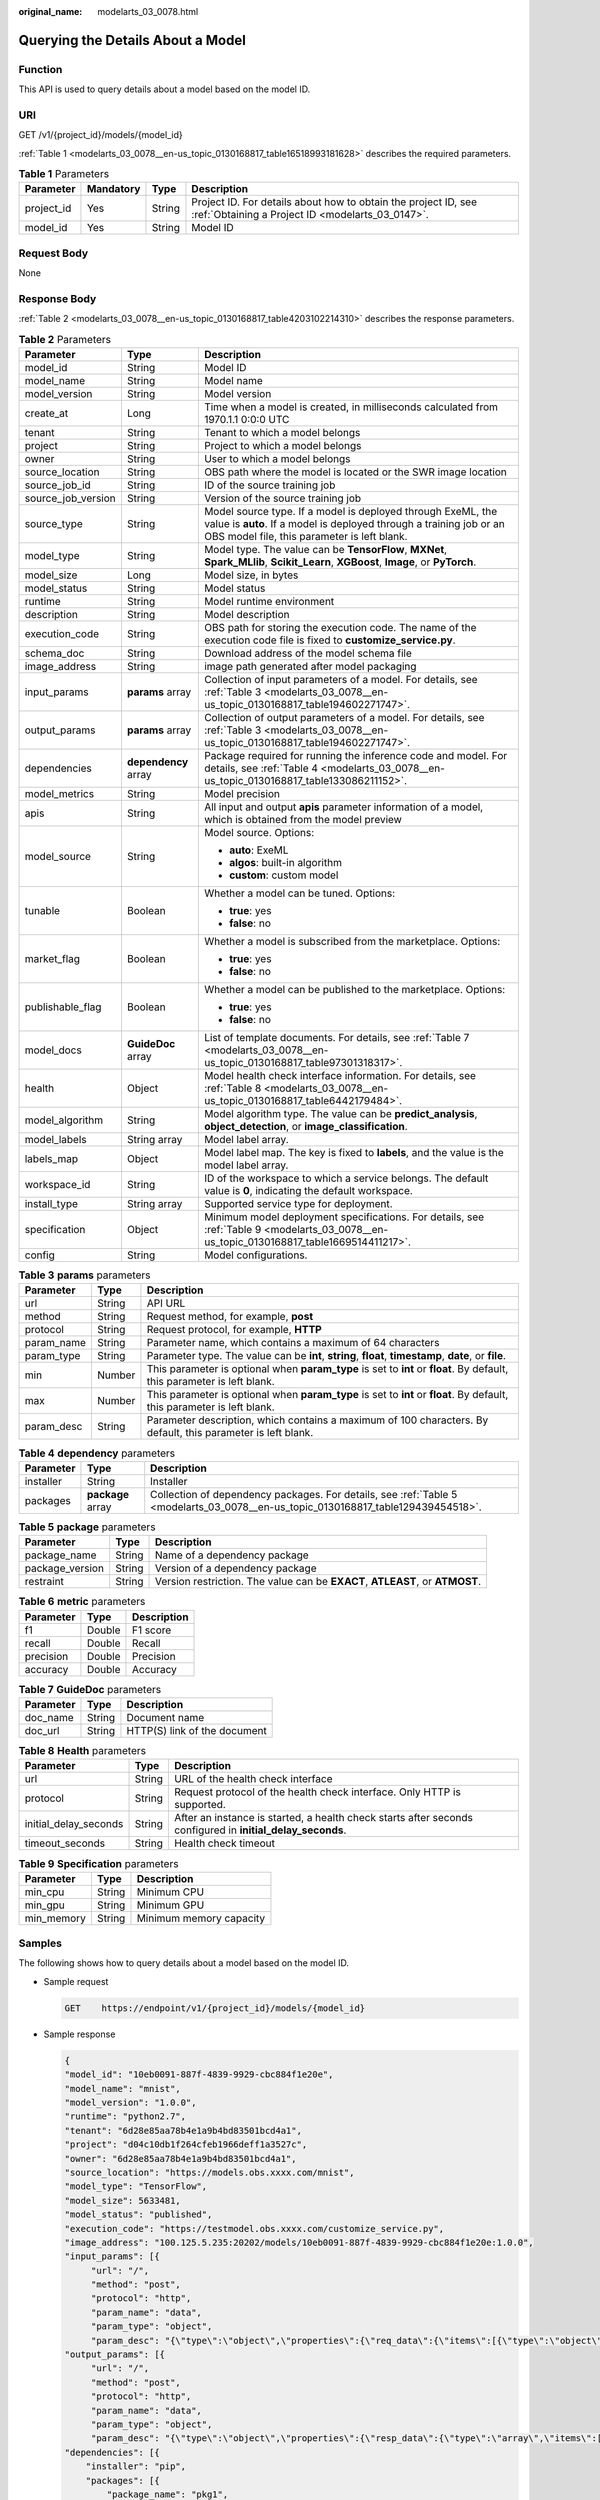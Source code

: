 :original_name: modelarts_03_0078.html

.. _modelarts_03_0078:

Querying the Details About a Model
==================================

Function
--------

This API is used to query details about a model based on the model ID.

URI
---

GET /v1/{project_id}/models/{model_id}

:ref:`Table 1 <modelarts_03_0078__en-us_topic_0130168817_table16518993181628>` describes the required parameters.

.. _modelarts_03_0078__en-us_topic_0130168817_table16518993181628:

.. table:: **Table 1** Parameters

   +------------+-----------+--------+--------------------------------------------------------------------------------------------------------------------+
   | Parameter  | Mandatory | Type   | Description                                                                                                        |
   +============+===========+========+====================================================================================================================+
   | project_id | Yes       | String | Project ID. For details about how to obtain the project ID, see :ref:`Obtaining a Project ID <modelarts_03_0147>`. |
   +------------+-----------+--------+--------------------------------------------------------------------------------------------------------------------+
   | model_id   | Yes       | String | Model ID                                                                                                           |
   +------------+-----------+--------+--------------------------------------------------------------------------------------------------------------------+

Request Body
------------

None

Response Body
-------------

:ref:`Table 2 <modelarts_03_0078__en-us_topic_0130168817_table4203102214310>` describes the response parameters.

.. _modelarts_03_0078__en-us_topic_0130168817_table4203102214310:

.. table:: **Table 2** Parameters

   +-----------------------+-----------------------+-----------------------------------------------------------------------------------------------------------------------------------------------------------------------------------+
   | Parameter             | Type                  | Description                                                                                                                                                                       |
   +=======================+=======================+===================================================================================================================================================================================+
   | model_id              | String                | Model ID                                                                                                                                                                          |
   +-----------------------+-----------------------+-----------------------------------------------------------------------------------------------------------------------------------------------------------------------------------+
   | model_name            | String                | Model name                                                                                                                                                                        |
   +-----------------------+-----------------------+-----------------------------------------------------------------------------------------------------------------------------------------------------------------------------------+
   | model_version         | String                | Model version                                                                                                                                                                     |
   +-----------------------+-----------------------+-----------------------------------------------------------------------------------------------------------------------------------------------------------------------------------+
   | create_at             | Long                  | Time when a model is created, in milliseconds calculated from 1970.1.1 0:0:0 UTC                                                                                                  |
   +-----------------------+-----------------------+-----------------------------------------------------------------------------------------------------------------------------------------------------------------------------------+
   | tenant                | String                | Tenant to which a model belongs                                                                                                                                                   |
   +-----------------------+-----------------------+-----------------------------------------------------------------------------------------------------------------------------------------------------------------------------------+
   | project               | String                | Project to which a model belongs                                                                                                                                                  |
   +-----------------------+-----------------------+-----------------------------------------------------------------------------------------------------------------------------------------------------------------------------------+
   | owner                 | String                | User to which a model belongs                                                                                                                                                     |
   +-----------------------+-----------------------+-----------------------------------------------------------------------------------------------------------------------------------------------------------------------------------+
   | source_location       | String                | OBS path where the model is located or the SWR image location                                                                                                                     |
   +-----------------------+-----------------------+-----------------------------------------------------------------------------------------------------------------------------------------------------------------------------------+
   | source_job_id         | String                | ID of the source training job                                                                                                                                                     |
   +-----------------------+-----------------------+-----------------------------------------------------------------------------------------------------------------------------------------------------------------------------------+
   | source_job_version    | String                | Version of the source training job                                                                                                                                                |
   +-----------------------+-----------------------+-----------------------------------------------------------------------------------------------------------------------------------------------------------------------------------+
   | source_type           | String                | Model source type. If a model is deployed through ExeML, the value is **auto**. If a model is deployed through a training job or an OBS model file, this parameter is left blank. |
   +-----------------------+-----------------------+-----------------------------------------------------------------------------------------------------------------------------------------------------------------------------------+
   | model_type            | String                | Model type. The value can be **TensorFlow**, **MXNet**, **Spark_MLlib**, **Scikit_Learn**, **XGBoost**, **Image**, or **PyTorch**.                                                |
   +-----------------------+-----------------------+-----------------------------------------------------------------------------------------------------------------------------------------------------------------------------------+
   | model_size            | Long                  | Model size, in bytes                                                                                                                                                              |
   +-----------------------+-----------------------+-----------------------------------------------------------------------------------------------------------------------------------------------------------------------------------+
   | model_status          | String                | Model status                                                                                                                                                                      |
   +-----------------------+-----------------------+-----------------------------------------------------------------------------------------------------------------------------------------------------------------------------------+
   | runtime               | String                | Model runtime environment                                                                                                                                                         |
   +-----------------------+-----------------------+-----------------------------------------------------------------------------------------------------------------------------------------------------------------------------------+
   | description           | String                | Model description                                                                                                                                                                 |
   +-----------------------+-----------------------+-----------------------------------------------------------------------------------------------------------------------------------------------------------------------------------+
   | execution_code        | String                | OBS path for storing the execution code. The name of the execution code file is fixed to **customize_service.py**.                                                                |
   +-----------------------+-----------------------+-----------------------------------------------------------------------------------------------------------------------------------------------------------------------------------+
   | schema_doc            | String                | Download address of the model schema file                                                                                                                                         |
   +-----------------------+-----------------------+-----------------------------------------------------------------------------------------------------------------------------------------------------------------------------------+
   | image_address         | String                | image path generated after model packaging                                                                                                                                        |
   +-----------------------+-----------------------+-----------------------------------------------------------------------------------------------------------------------------------------------------------------------------------+
   | input_params          | **params** array      | Collection of input parameters of a model. For details, see :ref:`Table 3 <modelarts_03_0078__en-us_topic_0130168817_table194602271747>`.                                         |
   +-----------------------+-----------------------+-----------------------------------------------------------------------------------------------------------------------------------------------------------------------------------+
   | output_params         | **params** array      | Collection of output parameters of a model. For details, see :ref:`Table 3 <modelarts_03_0078__en-us_topic_0130168817_table194602271747>`.                                        |
   +-----------------------+-----------------------+-----------------------------------------------------------------------------------------------------------------------------------------------------------------------------------+
   | dependencies          | **dependency** array  | Package required for running the inference code and model. For details, see :ref:`Table 4 <modelarts_03_0078__en-us_topic_0130168817_table133086211152>`.                         |
   +-----------------------+-----------------------+-----------------------------------------------------------------------------------------------------------------------------------------------------------------------------------+
   | model_metrics         | String                | Model precision                                                                                                                                                                   |
   +-----------------------+-----------------------+-----------------------------------------------------------------------------------------------------------------------------------------------------------------------------------+
   | apis                  | String                | All input and output **apis** parameter information of a model, which is obtained from the model preview                                                                          |
   +-----------------------+-----------------------+-----------------------------------------------------------------------------------------------------------------------------------------------------------------------------------+
   | model_source          | String                | Model source. Options:                                                                                                                                                            |
   |                       |                       |                                                                                                                                                                                   |
   |                       |                       | -  **auto**: ExeML                                                                                                                                                                |
   |                       |                       | -  **algos**: built-in algorithm                                                                                                                                                  |
   |                       |                       | -  **custom**: custom model                                                                                                                                                       |
   +-----------------------+-----------------------+-----------------------------------------------------------------------------------------------------------------------------------------------------------------------------------+
   | tunable               | Boolean               | Whether a model can be tuned. Options:                                                                                                                                            |
   |                       |                       |                                                                                                                                                                                   |
   |                       |                       | -  **true**: yes                                                                                                                                                                  |
   |                       |                       | -  **false**: no                                                                                                                                                                  |
   +-----------------------+-----------------------+-----------------------------------------------------------------------------------------------------------------------------------------------------------------------------------+
   | market_flag           | Boolean               | Whether a model is subscribed from the marketplace. Options:                                                                                                                      |
   |                       |                       |                                                                                                                                                                                   |
   |                       |                       | -  **true**: yes                                                                                                                                                                  |
   |                       |                       | -  **false**: no                                                                                                                                                                  |
   +-----------------------+-----------------------+-----------------------------------------------------------------------------------------------------------------------------------------------------------------------------------+
   | publishable_flag      | Boolean               | Whether a model can be published to the marketplace. Options:                                                                                                                     |
   |                       |                       |                                                                                                                                                                                   |
   |                       |                       | -  **true**: yes                                                                                                                                                                  |
   |                       |                       | -  **false**: no                                                                                                                                                                  |
   +-----------------------+-----------------------+-----------------------------------------------------------------------------------------------------------------------------------------------------------------------------------+
   | model_docs            | **GuideDoc** array    | List of template documents. For details, see :ref:`Table 7 <modelarts_03_0078__en-us_topic_0130168817_table97301318317>`.                                                         |
   +-----------------------+-----------------------+-----------------------------------------------------------------------------------------------------------------------------------------------------------------------------------+
   | health                | Object                | Model health check interface information. For details, see :ref:`Table 8 <modelarts_03_0078__en-us_topic_0130168817_table6442179484>`.                                            |
   +-----------------------+-----------------------+-----------------------------------------------------------------------------------------------------------------------------------------------------------------------------------+
   | model_algorithm       | String                | Model algorithm type. The value can be **predict_analysis**, **object_detection**, or **image_classification**.                                                                   |
   +-----------------------+-----------------------+-----------------------------------------------------------------------------------------------------------------------------------------------------------------------------------+
   | model_labels          | String array          | Model label array.                                                                                                                                                                |
   +-----------------------+-----------------------+-----------------------------------------------------------------------------------------------------------------------------------------------------------------------------------+
   | labels_map            | Object                | Model label map. The key is fixed to **labels**, and the value is the model label array.                                                                                          |
   +-----------------------+-----------------------+-----------------------------------------------------------------------------------------------------------------------------------------------------------------------------------+
   | workspace_id          | String                | ID of the workspace to which a service belongs. The default value is **0**, indicating the default workspace.                                                                     |
   +-----------------------+-----------------------+-----------------------------------------------------------------------------------------------------------------------------------------------------------------------------------+
   | install_type          | String array          | Supported service type for deployment.                                                                                                                                            |
   +-----------------------+-----------------------+-----------------------------------------------------------------------------------------------------------------------------------------------------------------------------------+
   | specification         | Object                | Minimum model deployment specifications. For details, see :ref:`Table 9 <modelarts_03_0078__en-us_topic_0130168817_table1669514411217>`.                                          |
   +-----------------------+-----------------------+-----------------------------------------------------------------------------------------------------------------------------------------------------------------------------------+
   | config                | String                | Model configurations.                                                                                                                                                             |
   +-----------------------+-----------------------+-----------------------------------------------------------------------------------------------------------------------------------------------------------------------------------+

.. _modelarts_03_0078__en-us_topic_0130168817_table194602271747:

.. table:: **Table 3** **params** parameters

   +------------+--------+--------------------------------------------------------------------------------------------------------------------------+
   | Parameter  | Type   | Description                                                                                                              |
   +============+========+==========================================================================================================================+
   | url        | String | API URL                                                                                                                  |
   +------------+--------+--------------------------------------------------------------------------------------------------------------------------+
   | method     | String | Request method, for example, **post**                                                                                    |
   +------------+--------+--------------------------------------------------------------------------------------------------------------------------+
   | protocol   | String | Request protocol, for example, **HTTP**                                                                                  |
   +------------+--------+--------------------------------------------------------------------------------------------------------------------------+
   | param_name | String | Parameter name, which contains a maximum of 64 characters                                                                |
   +------------+--------+--------------------------------------------------------------------------------------------------------------------------+
   | param_type | String | Parameter type. The value can be **int**, **string**, **float**, **timestamp**, **date**, or **file**.                   |
   +------------+--------+--------------------------------------------------------------------------------------------------------------------------+
   | min        | Number | This parameter is optional when **param_type** is set to **int** or **float**. By default, this parameter is left blank. |
   +------------+--------+--------------------------------------------------------------------------------------------------------------------------+
   | max        | Number | This parameter is optional when **param_type** is set to **int** or **float**. By default, this parameter is left blank. |
   +------------+--------+--------------------------------------------------------------------------------------------------------------------------+
   | param_desc | String | Parameter description, which contains a maximum of 100 characters. By default, this parameter is left blank.             |
   +------------+--------+--------------------------------------------------------------------------------------------------------------------------+

.. _modelarts_03_0078__en-us_topic_0130168817_table133086211152:

.. table:: **Table 4** **dependency** parameters

   +-----------+-------------------+-----------------------------------------------------------------------------------------------------------------------------------+
   | Parameter | Type              | Description                                                                                                                       |
   +===========+===================+===================================================================================================================================+
   | installer | String            | Installer                                                                                                                         |
   +-----------+-------------------+-----------------------------------------------------------------------------------------------------------------------------------+
   | packages  | **package** array | Collection of dependency packages. For details, see :ref:`Table 5 <modelarts_03_0078__en-us_topic_0130168817_table129439454518>`. |
   +-----------+-------------------+-----------------------------------------------------------------------------------------------------------------------------------+

.. _modelarts_03_0078__en-us_topic_0130168817_table129439454518:

.. table:: **Table 5** **package** parameters

   +-----------------+--------+------------------------------------------------------------------------------+
   | Parameter       | Type   | Description                                                                  |
   +=================+========+==============================================================================+
   | package_name    | String | Name of a dependency package                                                 |
   +-----------------+--------+------------------------------------------------------------------------------+
   | package_version | String | Version of a dependency package                                              |
   +-----------------+--------+------------------------------------------------------------------------------+
   | restraint       | String | Version restriction. The value can be **EXACT**, **ATLEAST**, or **ATMOST**. |
   +-----------------+--------+------------------------------------------------------------------------------+

.. table:: **Table 6** **metric** parameters

   ========= ====== ===========
   Parameter Type   Description
   ========= ====== ===========
   f1        Double F1 score
   recall    Double Recall
   precision Double Precision
   accuracy  Double Accuracy
   ========= ====== ===========

.. _modelarts_03_0078__en-us_topic_0130168817_table97301318317:

.. table:: **Table 7** **GuideDoc** parameters

   ========= ====== ============================
   Parameter Type   Description
   ========= ====== ============================
   doc_name  String Document name
   doc_url   String HTTP(S) link of the document
   ========= ====== ============================

.. _modelarts_03_0078__en-us_topic_0130168817_table6442179484:

.. table:: **Table 8** **Health** parameters

   +-----------------------+--------+------------------------------------------------------------------------------------------------------------+
   | Parameter             | Type   | Description                                                                                                |
   +=======================+========+============================================================================================================+
   | url                   | String | URL of the health check interface                                                                          |
   +-----------------------+--------+------------------------------------------------------------------------------------------------------------+
   | protocol              | String | Request protocol of the health check interface. Only HTTP is supported.                                    |
   +-----------------------+--------+------------------------------------------------------------------------------------------------------------+
   | initial_delay_seconds | String | After an instance is started, a health check starts after seconds configured in **initial_delay_seconds**. |
   +-----------------------+--------+------------------------------------------------------------------------------------------------------------+
   | timeout_seconds       | String | Health check timeout                                                                                       |
   +-----------------------+--------+------------------------------------------------------------------------------------------------------------+

.. _modelarts_03_0078__en-us_topic_0130168817_table1669514411217:

.. table:: **Table 9** **Specification** parameters

   ========== ====== =======================
   Parameter  Type   Description
   ========== ====== =======================
   min_cpu    String Minimum CPU
   min_gpu    String Minimum GPU
   min_memory String Minimum memory capacity
   ========== ====== =======================

Samples
-------

The following shows how to query details about a model based on the model ID.

-  Sample request

   .. code-block:: text

      GET    https://endpoint/v1/{project_id}/models/{model_id}

-  Sample response

   .. code-block::

      {
      "model_id": "10eb0091-887f-4839-9929-cbc884f1e20e",
      "model_name": "mnist",
      "model_version": "1.0.0",
      "runtime": "python2.7",
      "tenant": "6d28e85aa78b4e1a9b4bd83501bcd4a1",
      "project": "d04c10db1f264cfeb1966deff1a3527c",
      "owner": "6d28e85aa78b4e1a9b4bd83501bcd4a1",
      "source_location": "https://models.obs.xxxx.com/mnist",
      "model_type": "TensorFlow",
      "model_size": 5633481,
      "model_status": "published",
      "execution_code": "https://testmodel.obs.xxxx.com/customize_service.py",
      "image_address": "100.125.5.235:20202/models/10eb0091-887f-4839-9929-cbc884f1e20e:1.0.0",
      "input_params": [{
           "url": "/",
           "method": "post",
           "protocol": "http",
           "param_name": "data",
           "param_type": "object",
           "param_desc": "{\"type\":\"object\",\"properties\":{\"req_data\":{\"items\":[{\"type\":\"object\",\"properties\":{}}],\"type\":\"array\"}}}"       }],
      "output_params": [{
           "url": "/",
           "method": "post",
           "protocol": "http",
           "param_name": "data",
           "param_type": "object",
           "param_desc": "{\"type\":\"object\",\"properties\":{\"resp_data\":{\"type\":\"array\",\"items\":[{\"type\":\"object\",\"properties\":{}}]}}}"       }],
      "dependencies": [{
          "installer": "pip",
          "packages": [{
              "package_name": "pkg1",
              "package_version": "1.0.1",
              "restraint": "ATLEAST"
          }]
      }],
      "model_metrics":"{\"f1\":0.52381,\"recall\":0.666667,\"precision\":0.466667,\"accuracy\":0.625}",
      "apis": "[{\"protocol\":\"http\",\"method\":\"post\",\"url\":\"/\",\"input_params\":{\"type\":\"object\",\"properties\":{\"data\":{\"type\":\"object\",\"properties\":{\"req_data\":{\"items\":[{\"type\":\"object\",\"properties\":{}}],\"type\":\"array\"}}}}},\"output_params\":{\"type\":\"object\",\"properties\":{\"data\":{\"type\":\"object\",\"properties\":{\"resp_data\":{\"type\":\"array\",\"items\":[{\"type\":\"object\",\"properties\":{}}]}}}}}}]",
      "model_labels":[],
      "labels_map":{"labels":[]},
      "workspace_id": "0",
      "install_type": ["realtime", "batch"],
      "specification":{},
      "config":"{\"model_algorithm\": \"image_classification\", \"model_source\": \"auto\", \"tunable\": false, \"downloadable_flag\": true, \"algorithm\": \"resnet_v2_50,mobilenet_v1\", \"metrics\": {\"f1\": 0.912078373015873, \"recall\": 0.9125, \"precision\": 0.9340277777777778, \"accuracy\": 0.263250724969475}, \"model_type\": \"TensorFlow\", \"runtime\": \"tf1.13-python3.6-cpu\", \"apis\": [{\"protocol\": \"https\", \"url\": \"/\", \"method\": \"post\", \"request\": {\"data\": {\"type\": \"object\", \"properties\": {\"images\": {\"type\": \"file\"}}}, \"Content-type\": \"multipart/form-data\"}, \"response\": {\"data\": {\"type\": \"object\", \"required\": [\"predicted_label\", \"scores\"], \"properties\": {\"predicted_label\": {\"type\": \"string\"}, \"scores\": {\"type\": \"array\", \"items\": {\"type\": \"array\", \"minItems\": 2, \"maxItems\": 2, \"items\": [{\"type\": \"string\"}, {\"type\": \"number\"}]}}}}, \"Content-type\": \"multipart/form-data\"}}], \"dependencies\": [{\"installer\": \"pip\", \"packages\": [{\"package_name\": \"numpy\", \"package_version\": \"1.17.0\", \"restraint\": \"EXACT\"}, {\"package_name\": \"h5py\", \"package_version\": \"2.8.0\", \"restraint\": \"EXACT\"}, {\"package_name\": \"Pillow\", \"package_version\": \"5.2.0\", \"restraint\": \"EXACT\"}, {\"package_name\": \"scipy\", \"package_version\": \"1.2.1\", \"restraint\": \"EXACT\"}, {\"package_name\": \"resampy\", \"package_version\": \"0.2.1\", \"restraint\": \"EXACT\"}, {\"package_name\": \"scikit-learn\", \"package_version\": \"0.19.1\", \"restraint\": \"EXACT\"}]}]}"
      }

Status Code
-----------

For details about the status code, see :ref:`Table 1 <modelarts_03_0094__en-us_topic_0132773864_table1450010510213>`.

Error Codes
-----------

See :ref:`Error Codes <modelarts_03_0095>`.

